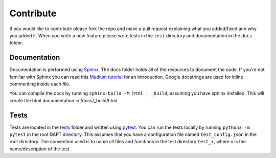 .. _contribute:

Contribute
==========

If you would like to contribute please fork the repo and make a pull request explaining what you added/fixed and why you added it.  When you write a new feature please write tests in the ``test`` directory and documentation in the ``docs`` folder.

Documentation
-------------

Documentation is performed using `Sphinx <http://www.sphinx-doc.org/en/master/>`_.  The docs folder holds all of the resources to document the code.  If you're not familiar with Sphinx you can read this `Medium tutorial <https://medium.com/@eikonomega/getting-started-with-sphinx-autodoc-part-1-2cebbbca5365>`_ for an introduction.  Google docstrings are used for inline commenting inside each file.

You can compile the docs by running ``sphinx-build -M html . _build``, assuming you have sphinx installed.  This will create the html documentation in /docs/_build/html.


Tests
-----

Tests are located in the `tests <https://github.com/BenSDuggan/DAPT/tests>`_ folder and written using `pytest <https://docs.pytest.org/en/latest/>`_.  You can run the tests locally by running ``python3 -m pytest`` in the root DAPT directory.  This assumes that you have a configuration file named ``test_config.json`` in the root directory.  The convention used is to name all files and functions in the test directory ``test_x``, where x is the name/description of the test.

